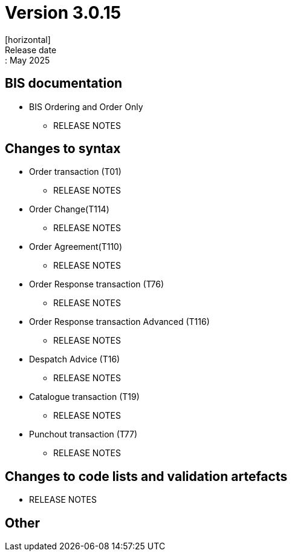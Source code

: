 = Version 3.0.15
[horizontal]
Release date:: May 2025

== BIS documentation

* BIS Ordering and Order Only
** RELEASE NOTES

== Changes to syntax
* Order transaction (T01)
** RELEASE NOTES
* Order Change(T114)
** RELEASE NOTES
* Order Agreement(T110) 
** RELEASE NOTES
* Order Response transaction (T76)
** RELEASE NOTES
* Order Response transaction Advanced (T116)
** RELEASE NOTES
* Despatch Advice (T16)
** RELEASE NOTES
* Catalogue transaction (T19)
** RELEASE NOTES
* Punchout transaction (T77)
** RELEASE NOTES

== Changes to code lists and validation artefacts
* RELEASE NOTES

== Other
